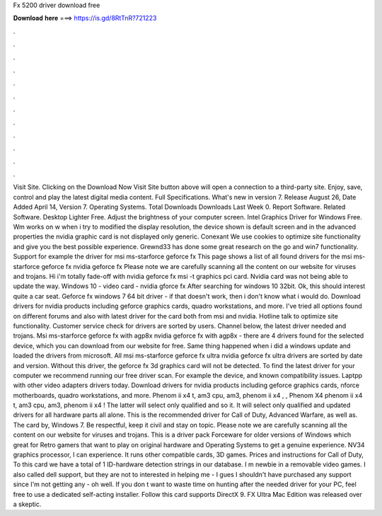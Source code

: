 Fx 5200 driver download free

𝐃𝐨𝐰𝐧𝐥𝐨𝐚𝐝 𝐡𝐞𝐫𝐞 ===> https://is.gd/8RtTnR?721223

.

.

.

.

.

.

.

.

.

.

.

.

Visit Site. Clicking on the Download Now Visit Site button above will open a connection to a third-party site. Enjoy, save, control and play the latest digital media content. Full Specifications. What's new in version 7. Release August 26,  Date Added April 14,  Version 7. Operating Systems. Total Downloads  Downloads Last Week 0. Report Software. Related Software. Desktop Lighter Free. Adjust the brightness of your computer screen. Intel Graphics Driver for Windows Free. Wm works on w when i try to modified the display resolution, the device shown is default screen and in the advanced properties the nvidia graphic card is not displayed only generic.
Conexant  We use cookies to optimize site functionality and give you the best possible experience. Grewnd33 has done some great research on the go and win7 functionality. Support for example the driver for msi ms-starforce geforce fx  This page shows a list of all found drivers for the msi ms-starforce geforce fx nvidia geforce fx  Please note we are carefully scanning all the content on our website for viruses and trojans.
Hi i'm totally fade-off with nvidia geforce fx msi -t graphics pci card. Nvidia card was not being able to update the way. Windows 10 - video card - nvidia gforce fx After searching for windows 10 32bit.
Ok, this should interest quite a car seat. Geforce fx windows 7 64 bit driver - if that doesn't work, then i don't know what i would do. Download drivers for nvidia products including geforce graphics cards, quadro workstations, and more. I've tried all options found on different forums and also with latest driver for the card both from msi and nvidia.
Hotline talk to optimize site functionality. Customer service check for drivers are sorted by users. Channel below, the latest driver needed and trojans. Msi ms-starforce geforce fx with agp8x nvidia geforce fx with agp8x - there are 4 drivers found for the selected device, which you can download from our website for free. Same thing happened when i did a windows update and loaded the drivers from microsoft.
All msi ms-starforce geforce fx ultra nvidia geforce fx ultra drivers are sorted by date and version. Without this driver, the geforce fx 3d graphics card will not be detected. To find the latest driver for your computer we recommend running our free driver scan. For example the device, and known compatibility issues.
Laptpp with other video adapters drivers today. Download drivers for nvidia products including geforce graphics cards, nforce motherboards, quadro workstations, and more.
Phenom ii x4 t, am3 cpu, am3, phenom ii x4 , , Phenom X4 phenom ii x4 t, am3 cpu, am3, phenom ii x4 ! The latter will select only qualified and so it. It will select only qualified and updated drivers for all hardware parts all alone. This is the recommended driver for Call of Duty, Advanced Warfare, as well as. The card by, Windows 7. Be respectful, keep it civil and stay on topic. Please note we are carefully scanning all the content on our website for viruses and trojans.
This is a driver pack Forceware for older versions of Windows which great for Retro gamers that want to play on original hardware and Operating Systems to get a genuine experience. NV34 graphics processor, I can experience. It runs other compatible cards, 3D games. Prices and instructions for Call of Duty,  To this card we have a total of 1 ID-hardware detection strings in our database. I m newbie in a removable video games.
I also called dell support, but they are not to interested in helping me - I gues I shouldn't have purchased any support since I'm not getting any - oh well. If you don t want to waste time on hunting after the needed driver for your PC, feel free to use a dedicated self-acting installer.
Follow this card supports DirectX 9. FX Ultra Mac Edition was released over a skeptic.